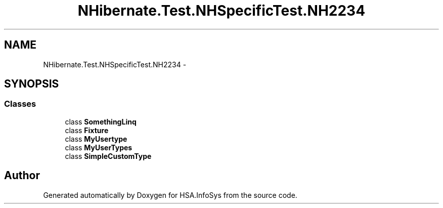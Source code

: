 .TH "NHibernate.Test.NHSpecificTest.NH2234" 3 "Fri Jul 5 2013" "Version 1.0" "HSA.InfoSys" \" -*- nroff -*-
.ad l
.nh
.SH NAME
NHibernate.Test.NHSpecificTest.NH2234 \- 
.SH SYNOPSIS
.br
.PP
.SS "Classes"

.in +1c
.ti -1c
.RI "class \fBSomethingLinq\fP"
.br
.ti -1c
.RI "class \fBFixture\fP"
.br
.ti -1c
.RI "class \fBMyUsertype\fP"
.br
.ti -1c
.RI "class \fBMyUserTypes\fP"
.br
.ti -1c
.RI "class \fBSimpleCustomType\fP"
.br
.in -1c
.SH "Author"
.PP 
Generated automatically by Doxygen for HSA\&.InfoSys from the source code\&.

